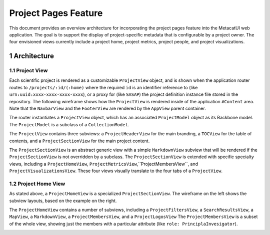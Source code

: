 .. sectnum::

Project Pages Feature
=====================

This document provides an overview architecture for incorporating the project pages feature into the MetacatUI web application. The goal is to support the display of project-specific metadata that is configurable by a project owner.  The four envisioned views currently include a project home, project metrics, project people, and project visualizations.

Architecture
------------

Project View
~~~~~~~~~~~~

Each scientific project is rendered as a customizable ``ProjectView`` object, and is shown when the application router routes to ``/projects/:id/(:home)`` where the required ``id`` is an identifier reference to (like ``urn:uuid:xxxx-xxxx-xxxx-xxxx``), or a proxy for (like ``SASAP``) the project definition instance file stored in the repository.  The following wireframe shows how the ``ProjectView`` is rendered inside of the application ``#Content`` area.  Note that the ``NavbarView`` and the ``FooterView`` are rendered by the ``AppView`` parent container.

.. image:: images/project-view-wireframe.png
    :width: 50%

The router instantiates a ``ProjectView`` object, which has an associated ``ProjectModel`` object as its Backbone model.  The ``ProjectModel`` is a subclass of a ``CollectionModel``.

..
  @startuml images/project-model-view-design.png
  
    !include ../plantuml-styles.txt
    
    package metacatui {
      class ProjectModel {
      }
      class CollectionModel {
      }
      class ProjectView {
      }
    }
    
    CollectionModel <|-down- ProjectModel: "subclassOf"
    ProjectView -left-o ProjectModel: listensTo
    
  @enduml
  
.. image:: images/project-model-view-design.png

The ``ProjectView`` contains three subviews: a ``ProjectHeaderView`` for the main branding, a ``TOCView`` for the table of contents, and a ``ProjectSectionView`` for the main project content.

..
  @startuml images/project-view-design.png
  
    !include ../plantuml-styles.txt
    
    package metacatui {
      class ProjectView {
      }
      class ProjectHeaderView {
      }
      class TOCView {
      
      }
      class ProjectSectionView {
      }
    }
    
    ProjectView --o TOCView : "                  subview               "
    ProjectView --o ProjectSectionView : "subview"
    ProjectView --o ProjectHeaderView : "subview"
  @enduml
  
.. image:: images/project-view-design.png

The ``ProjectSectionView`` is an abstract generic view with a simple ``MarkdownView`` subview that will be rendered if the ``ProjectSectionView`` is not overridden by a subclass.  The ``ProjectSectionView`` is extended with specific specialty views, including a ``ProjectHomeView``, ``ProjectMetricsView``,``ProjectMembersView``, and ``ProjectVisualizationsView``.  These four views visually translate to the four tabs of a ``ProjectView``.

..
  @startuml images/project-section-view-design.png
  
    !include ../plantuml-styles.txt
    
    package metacatui {
      class ProjectSectionView {
      }
      class ProjectHomeView {
      }
      class ProjectMetricsView {
      }
      class ProjectMembersView {
      }
      class ProjectVisualizationsView {
      }
      class MarkdownView {
      }
    }
    
    ProjectSectionView -left-o MarkdownView : "subview"
    ProjectSectionView <|-down- ProjectHomeView : subclassOf
    ProjectSectionView <|-down- ProjectMetricsView : subclassOf
    ProjectSectionView <|-down- ProjectMembersView : subclassOf
    ProjectSectionView <|-down- ProjectVisualizationsView : subclassOf
  @enduml
  
.. image:: images/project-section-view-design.png

Project Home View
~~~~~~~~~~~~~~~~~
As stated above, a ``ProjectHomeView`` is a specialized ``ProjectSectionView``. The wireframe on the left shows the subview layouts, based on the example on the right.

.. image:: images/project-home-view-wireframe.png
    :width: 46%
.. image:: images/project-home-view-mockup.png
    :width: 50%

The ``ProjectHomeView`` contains a number of subviews, including a ``ProjectFiltersView``, a ``SearchResultsView``, a ``MapView``, a ``MarkdownView``, a ``ProjectMembersView``, and a ``ProjectLogosView`` The ``ProjectMembersView`` is a subset of the whole view, showing just the members with a particular attribute (like ``role: PrinciplaInvesigator``).

..
  @startuml images/project-home-view-design.png
  
    !include ../plantuml-styles.txt
    
    package metacatui {
      class ProjectHomeView {
      }
      class ProjectFiltersView {
      }
      class SearchResultsView {
      }
      class MapView {
      }
      class MarkdownView {
      }
      class ProjectMembersView {
      }
      class ProjectLogosView {
      }
    }
    
    ProjectHomeView --o ProjectFiltersView : contains
    ProjectHomeView --o SearchResultsView : contains
    ProjectHomeView --o MapView : contains
    ProjectHomeView --o MarkdownView : contains
    ProjectHomeView --o ProjectMembersView : contains
    ProjectHomeView --o ProjectLogosView : contains
  @enduml
  
.. image:: images/project-home-view-design.png
